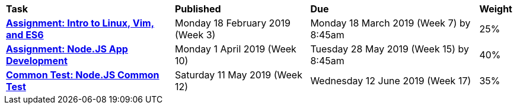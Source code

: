 [cols="5,4,5,1"]
|===

^|*Task*
^|*Published*
^|*Due*
^|*Weight*

{set:cellbgcolor:white}
.^|*<<s1assign1/index.adoc#, Assignment: Intro to Linux, Vim, and ES6>>*
.^|Monday 18 February 2019 (Week 3)
.^|Monday 18 March 2019 (Week 7) by 8:45am
^.^|25%

.^|*<<s1assign2/index.adoc#, Assignment: Node.JS App Development>>*
.^|Monday 1 April 2019 (Week 10)
.^|Tuesday 28 May 2019 (Week 15) by 8:45am
^.^|40%

.^|*<<s1commontest/index.adoc#, Common Test: Node.JS Common Test>>*
.^|Saturday 11 May 2019 (Week 12)
.^|Wednesday 12 June 2019 (Week 17)
^.^|35%

|===

